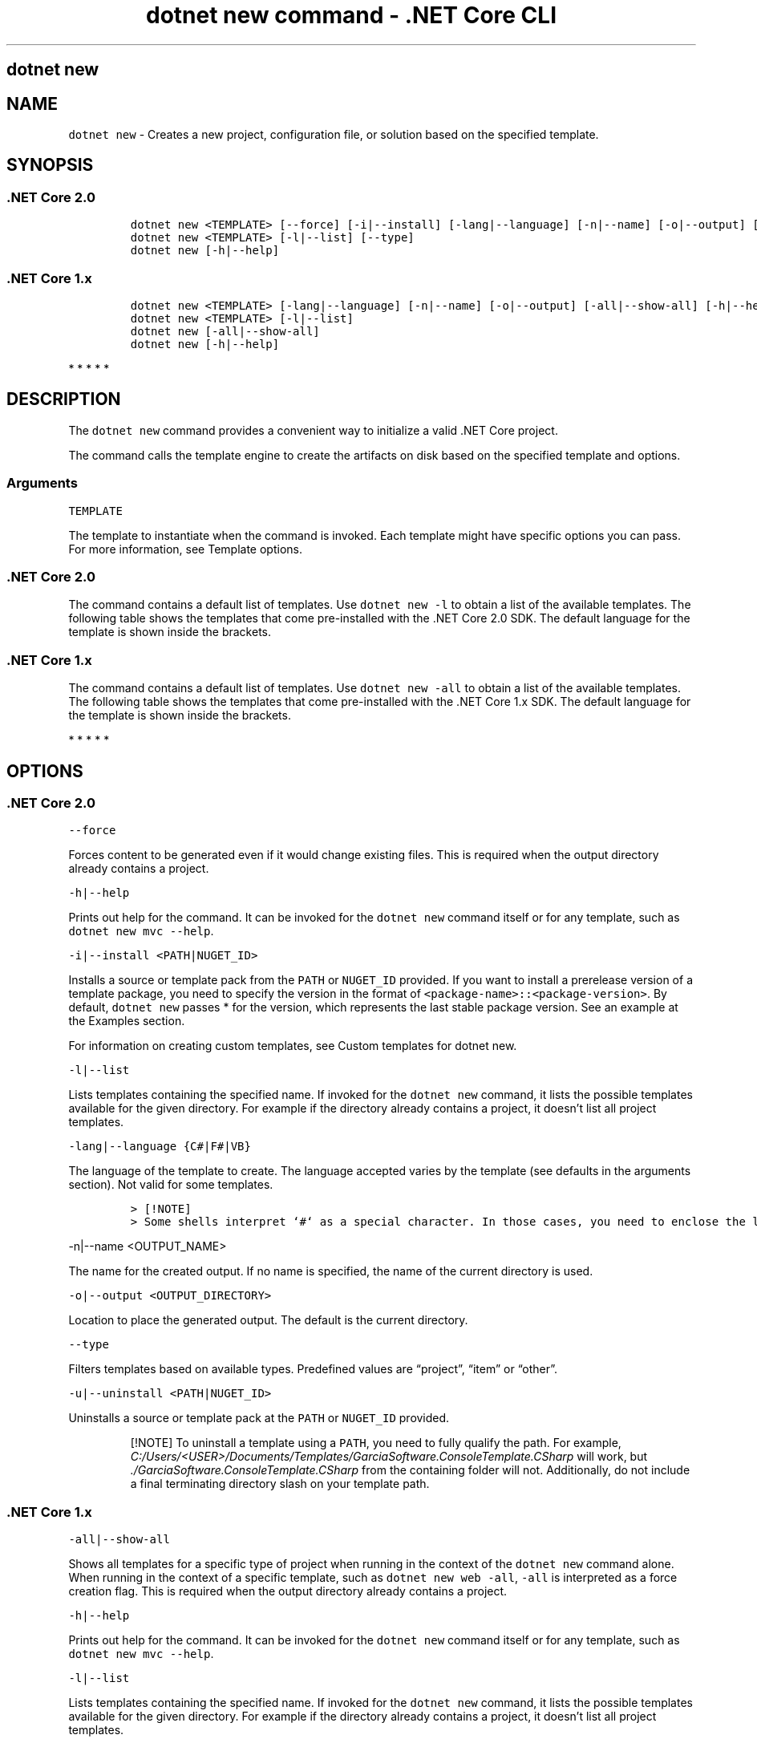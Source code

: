 .\"t
.\" Automatically generated by Pandoc 2.1.3
.\"
.TH "dotnet new command \- .NET Core CLI" "1" "" "" ".NET Core"
.hy
.SH dotnet new
.PP
.SH NAME
.PP
\f[C]dotnet\ new\f[] \- Creates a new project, configuration file, or solution based on the specified template.
.SH SYNOPSIS
.SS .NET Core 2.0
.IP
.nf
\f[C]
dotnet\ new\ <TEMPLATE>\ [\-\-force]\ [\-i|\-\-install]\ [\-lang|\-\-language]\ [\-n|\-\-name]\ [\-o|\-\-output]\ [\-u|\-\-uninstall]\ [Template\ options]
dotnet\ new\ <TEMPLATE>\ [\-l|\-\-list]\ [\-\-type]
dotnet\ new\ [\-h|\-\-help]
\f[]
.fi
.SS .NET Core 1.x
.IP
.nf
\f[C]
dotnet\ new\ <TEMPLATE>\ [\-lang|\-\-language]\ [\-n|\-\-name]\ [\-o|\-\-output]\ [\-all|\-\-show\-all]\ [\-h|\-\-help]\ [Template\ options]
dotnet\ new\ <TEMPLATE>\ [\-l|\-\-list]
dotnet\ new\ [\-all|\-\-show\-all]
dotnet\ new\ [\-h|\-\-help]
\f[]
.fi
.PP
   *   *   *   *   *
.SH DESCRIPTION
.PP
The \f[C]dotnet\ new\f[] command provides a convenient way to initialize a valid .NET Core project.
.PP
The command calls the template engine to create the artifacts on disk based on the specified template and options.
.SS Arguments
.PP
\f[C]TEMPLATE\f[]
.PP
The template to instantiate when the command is invoked.
Each template might have specific options you can pass.
For more information, see Template options.
.SS .NET Core 2.0
.PP
The command contains a default list of templates.
Use \f[C]dotnet\ new\ \-l\f[] to obtain a list of the available templates.
The following table shows the templates that come pre\-installed with the .NET Core 2.0 SDK.
The default language for the template is shown inside the brackets.
.PP
.TS
tab(@);
l l l.
T{
Template description
T}@T{
Template name
T}@T{
Languages
T}
_
T{
Console application
T}@T{
\f[C]console\f[]
T}@T{
[C#], F#, VB
T}
T{
Class library
T}@T{
\f[C]classlib\f[]
T}@T{
[C#], F#, VB
T}
T{
Unit test project
T}@T{
\f[C]mstest\f[]
T}@T{
[C#], F#, VB
T}
T{
xUnit test project
T}@T{
\f[C]xunit\f[]
T}@T{
[C#], F#, VB
T}
T{
ASP.NET Core empty
T}@T{
\f[C]web\f[]
T}@T{
[C#], F#
T}
T{
ASP.NET Core Web App (Model\-View\-Controller)
T}@T{
\f[C]mvc\f[]
T}@T{
[C#], F#
T}
T{
ASP.NET Core Web App
T}@T{
\f[C]razor\f[]
T}@T{
[C#]
T}
T{
ASP.NET Core with Angular
T}@T{
\f[C]angular\f[]
T}@T{
[C#]
T}
T{
ASP.NET Core with React.js
T}@T{
\f[C]react\f[]
T}@T{
[C#]
T}
T{
ASP.NET Core with React.js and Redux
T}@T{
\f[C]reactredux\f[]
T}@T{
[C#]
T}
T{
ASP.NET Core Web API
T}@T{
\f[C]webapi\f[]
T}@T{
[C#], F#
T}
T{
global.json file
T}@T{
\f[C]globaljson\f[]
T}@T{
T}
T{
Nuget config
T}@T{
\f[C]nugetconfig\f[]
T}@T{
T}
T{
Web config
T}@T{
\f[C]webconfig\f[]
T}@T{
T}
T{
Solution file
T}@T{
\f[C]sln\f[]
T}@T{
T}
T{
Razor page
T}@T{
\f[C]page\f[]
T}@T{
T}
T{
MVC ViewImports
T}@T{
\f[C]viewimports\f[]
T}@T{
T}
T{
MVC ViewStart
T}@T{
\f[C]viewstart\f[]
T}@T{
T}
.TE
.SS .NET Core 1.x
.PP
The command contains a default list of templates.
Use \f[C]dotnet\ new\ \-all\f[] to obtain a list of the available templates.
The following table shows the templates that come pre\-installed with the .NET Core 1.x SDK.
The default language for the template is shown inside the brackets.
.PP
.TS
tab(@);
l l l.
T{
Template description
T}@T{
Template name
T}@T{
Languages
T}
_
T{
Console application
T}@T{
\f[C]console\f[]
T}@T{
[C#], F#
T}
T{
Class library
T}@T{
\f[C]classlib\f[]
T}@T{
[C#], F#
T}
T{
Unit test project
T}@T{
\f[C]mstest\f[]
T}@T{
[C#], F#
T}
T{
xUnit test project
T}@T{
\f[C]xunit\f[]
T}@T{
[C#], F#
T}
T{
ASP.NET Core empty
T}@T{
\f[C]web\f[]
T}@T{
[C#]
T}
T{
ASP.NET Core Web App
T}@T{
\f[C]mvc\f[]
T}@T{
[C#], F#
T}
T{
ASP.NET Core Web API
T}@T{
\f[C]webapi\f[]
T}@T{
[C#]
T}
T{
Nuget config
T}@T{
\f[C]nugetconfig\f[]
T}@T{
T}
T{
Web config
T}@T{
\f[C]webconfig\f[]
T}@T{
T}
T{
Solution file
T}@T{
\f[C]sln\f[]
T}@T{
T}
.TE
.PP
   *   *   *   *   *
.SH OPTIONS
.SS .NET Core 2.0
.PP
\f[C]\-\-force\f[]
.PP
Forces content to be generated even if it would change existing files.
This is required when the output directory already contains a project.
.PP
\f[C]\-h|\-\-help\f[]
.PP
Prints out help for the command.
It can be invoked for the \f[C]dotnet\ new\f[] command itself or for any template, such as \f[C]dotnet\ new\ mvc\ \-\-help\f[].
.PP
\f[C]\-i|\-\-install\ <PATH|NUGET_ID>\f[]
.PP
Installs a source or template pack from the \f[C]PATH\f[] or \f[C]NUGET_ID\f[] provided.
If you want to install a prerelease version of a template package, you need to specify the version in the format of \f[C]<package\-name>::<package\-version>\f[].
By default, \f[C]dotnet\ new\f[] passes * for the version, which represents the last stable package version.
See an example at the Examples section.
.PP
For information on creating custom templates, see Custom templates for dotnet new.
.PP
\f[C]\-l|\-\-list\f[]
.PP
Lists templates containing the specified name.
If invoked for the \f[C]dotnet\ new\f[] command, it lists the possible templates available for the given directory.
For example if the directory already contains a project, it doesn't list all project templates.
.PP
\f[C]\-lang|\-\-language\ {C#|F#|VB}\f[]
.PP
The language of the template to create.
The language accepted varies by the template (see defaults in the arguments section).
Not valid for some templates.
.IP
.nf
\f[C]
>\ [!NOTE]
>\ Some\ shells\ interpret\ `#`\ as\ a\ special\ character.\ In\ those\ cases,\ you\ need\ to\ enclose\ the\ language\ parameter\ value,\ such\ as\ `dotnet\ new\ console\ \-lang\ "F#"`.
\f[]
.fi
.PP
\f[C]\-n|\-\-name\ <OUTPUT_NAME>\f[]
.PP
The name for the created output.
If no name is specified, the name of the current directory is used.
.PP
\f[C]\-o|\-\-output\ <OUTPUT_DIRECTORY>\f[]
.PP
Location to place the generated output.
The default is the current directory.
.PP
\f[C]\-\-type\f[]
.PP
Filters templates based on available types.
Predefined values are \[lq]project\[rq], \[lq]item\[rq] or \[lq]other\[rq].
.PP
\f[C]\-u|\-\-uninstall\ <PATH|NUGET_ID>\f[]
.PP
Uninstalls a source or template pack at the \f[C]PATH\f[] or \f[C]NUGET_ID\f[] provided.
.RS
.PP
[!NOTE] To uninstall a template using a \f[C]PATH\f[], you need to fully qualify the path.
For example, \f[I]C:/Users/<USER>/Documents/Templates/GarciaSoftware.ConsoleTemplate.CSharp\f[] will work, but \f[I]./GarciaSoftware.ConsoleTemplate.CSharp\f[] from the containing folder will not.
Additionally, do not include a final terminating directory slash on your template path.
.RE
.SS .NET Core 1.x
.PP
\f[C]\-all|\-\-show\-all\f[]
.PP
Shows all templates for a specific type of project when running in the context of the \f[C]dotnet\ new\f[] command alone.
When running in the context of a specific template, such as \f[C]dotnet\ new\ web\ \-all\f[], \f[C]\-all\f[] is interpreted as a force creation flag.
This is required when the output directory already contains a project.
.PP
\f[C]\-h|\-\-help\f[]
.PP
Prints out help for the command.
It can be invoked for the \f[C]dotnet\ new\f[] command itself or for any template, such as \f[C]dotnet\ new\ mvc\ \-\-help\f[].
.PP
\f[C]\-l|\-\-list\f[]
.PP
Lists templates containing the specified name.
If invoked for the \f[C]dotnet\ new\f[] command, it lists the possible templates available for the given directory.
For example if the directory already contains a project, it doesn't list all project templates.
.PP
\f[C]\-lang|\-\-language\ {C#|F#}\f[]
.PP
The language of the template to create.
The language accepted varies by the template (see defaults in the arguments section).
Not valid for some templates.
.IP
.nf
\f[C]
>\ [!NOTE]
>\ Some\ shells\ interpret\ `#`\ as\ a\ special\ character.\ In\ those\ cases,\ you\ need\ to\ enclose\ the\ language\ parameter\ value,\ such\ as\ `dotnet\ new\ console\ \-lang\ "F#"`.
\f[]
.fi
.PP
\f[C]\-n|\-\-name\ <OUTPUT_NAME>\f[]
.PP
The name for the created output.
If no name is specified, the name of the current directory is used.
.PP
\f[C]\-o|\-\-output\ <OUTPUT_DIRECTORY>\f[]
.PP
Location to place the generated output.
The default is the current directory.
.PP
   *   *   *   *   *
.SS Template options
.PP
Each project template may have additional options available.
The core templates have the following additional options:
.SS .NET Core 2.0
.PP
\f[B]console, angular, react, reactredux\f[]
.PP
\f[C]\-\-no\-restore\f[] \- Doesn't perform an implicit restore during project creation.
.PP
\f[B]classlib\f[]
.PP
\f[C]\-f|\-\-framework\ <FRAMEWORK>\f[] \- Specifies the framework to target.
Values: \f[C]netcoreapp2.0\f[] to create a .NET Core Class Library or \f[C]netstandard2.0\f[] to create a .NET Standard Class Library.
The default value is \f[C]netstandard2.0\f[].
.PP
\f[C]\-\-no\-restore\f[] \- Doesn't perform an implicit restore during project creation.
.PP
\f[B]mstest, xunit\f[]
.PP
\f[C]\-p|\-\-enable\-pack\f[] \- Enables packaging for the project using dotnet pack.
.PP
\f[C]\-\-no\-restore\f[] \- Doesn't perform an implicit restore during project creation.
.PP
\f[B]globaljson\f[]
.PP
\f[C]\-\-sdk\-version\ <VERSION_NUMBER>\f[] \- Specifies the version of the .NET Core SDK to use in the \f[I]global.json\f[] file.
.PP
\f[B]web\f[]
.PP
\f[C]\-\-use\-launch\-settings\f[] \- Includes \f[I]launchSettings.json\f[] in the generated template output.
.PP
\f[C]\-\-no\-restore\f[] \- Doesn't perform an implicit restore during project creation.
.PP
\f[B]webapi\f[]
.PP
\f[C]\-au|\-\-auth\ <AUTHENTICATION_TYPE>\f[] \- The type of authentication to use.
The possible values are:
.IP \[bu] 2
\f[C]None\f[] \- No authentication (Default).
.IP \[bu] 2
\f[C]IndividualB2C\f[] \- Individual authentication with Azure AD B2C.
.IP \[bu] 2
\f[C]SingleOrg\f[] \- Organizational authentication for a single tenant.
.IP \[bu] 2
\f[C]Windows\f[] \- Windows authentication.
.PP
\f[C]\-\-aad\-b2c\-instance\ <INSTANCE>\f[] \- The Azure Active Directory B2C instance to connect to.
Use with \f[C]IndividualB2C\f[] authentication.
The default value is \f[C]https://login.microsoftonline.com/tfp/\f[].
.PP
\f[C]\-ssp|\-\-susi\-policy\-id\ <ID>\f[] \- The sign\-in and sign\-up policy ID for this project.
Use with \f[C]IndividualB2C\f[] authentication.
.PP
\f[C]\-\-aad\-instance\ <INSTANCE>\f[] \- The Azure Active Directory instance to connect to.
Use with \f[C]SingleOrg\f[] authentication.
The default value is \f[C]https://login.microsoftonline.com/\f[].
.PP
\f[C]\-\-client\-id\ <ID>\f[] \- The Client ID for this project.
Use with \f[C]IndividualB2C\f[] or \f[C]SingleOrg\f[] authentication.
The default value is \f[C]11111111\-1111\-1111\-11111111111111111\f[].
.PP
\f[C]\-\-domain\ <DOMAIN>\f[] \- The domain for the directory tenant.
Use with \f[C]SingleOrg\f[] or \f[C]IndividualB2C\f[] authentication.
The default value is \f[C]qualified.domain.name\f[].
.PP
\f[C]\-\-tenant\-id\ <ID>\f[] \- The TenantId ID of the directory to connect to.
Use with \f[C]SingleOrg\f[] authentication.
The default value is \f[C]22222222\-2222\-2222\-2222\-222222222222\f[].
.PP
\f[C]\-r|\-\-org\-read\-access\f[] \- Allows this application read\-access to the directory.
Only applies to \f[C]SingleOrg\f[] or \f[C]MultiOrg\f[] authentication.
.PP
\f[C]\-\-use\-launch\-settings\f[] \- Includes \f[I]launchSettings.json\f[] in the generated template output.
.PP
\f[C]\-uld|\-\-use\-local\-db\f[] \- Specifies LocalDB should be used instead of SQLite.
Only applies to \f[C]Individual\f[] or \f[C]IndividualB2C\f[] authentication.
.PP
\f[C]\-\-no\-restore\f[] \- Doesn't perform an implicit restore during project creation.
.PP
\f[B]mvc, razor\f[]
.PP
\f[C]\-au|\-\-auth\ <AUTHENTICATION_TYPE>\f[] \- The type of authentication to use.
The possible values are:
.IP \[bu] 2
\f[C]None\f[] \- No authentication (Default).
.IP \[bu] 2
\f[C]Individual\f[] \- Individual authentication.
.IP \[bu] 2
\f[C]IndividualB2C\f[] \- Individual authentication with Azure AD B2C.
.IP \[bu] 2
\f[C]SingleOrg\f[] \- Organizational authentication for a single tenant.
.IP \[bu] 2
\f[C]MultiOrg\f[] \- Organizational authentication for multiple tenants.
.IP \[bu] 2
\f[C]Windows\f[] \- Windows authentication.
.PP
\f[C]\-\-aad\-b2c\-instance\ <INSTANCE>\f[] \- The Azure Active Directory B2C instance to connect to.
Use with \f[C]IndividualB2C\f[] authentication.
The default value is \f[C]https://login.microsoftonline.com/tfp/\f[] .
.PP
\f[C]\-ssp|\-\-susi\-policy\-id\ <ID>\f[] \- The sign\-in and sign\-up policy ID for this project.
Use with \f[C]IndividualB2C\f[] authentication.
.PP
\f[C]\-rp|\-\-reset\-password\-policy\-id\ <ID>\f[] \- The reset password policy ID for this project.
Use with \f[C]IndividualB2C\f[] authentication.
.PP
\f[C]\-ep|\-\-edit\-profile\-policy\-id\ <ID>\f[] \- The edit profile policy ID for this project.
Use with \f[C]IndividualB2C\f[] authentication.
.PP
\f[C]\-\-aad\-instance\ <INSTANCE>\f[] \- The Azure Active Directory instance to connect to.
Use with \f[C]SingleOrg\f[] or \f[C]MultiOrg\f[] authentication.
The default value is \f[C]https://login.microsoftonline.com/\f[].
.PP
\f[C]\-\-client\-id\ <ID>\f[] \- The Client ID for this project.
Use with \f[C]IndividualB2C\f[], \f[C]SingleOrg\f[], or \f[C]MultiOrg\f[] authentication.
The default value is \f[C]11111111\-1111\-1111\-11111111111111111\f[].
.PP
\f[C]\-\-domain\ <DOMAIN>\f[] \- The domain for the directory tenant.
Use with \f[C]SingleOrg\f[] or \f[C]IndividualB2C\f[] authentication..
The default value is \f[C]qualified.domain.name\f[].
.PP
\f[C]\-\-tenant\-id\ <ID>\f[] \- The TenantId ID of the directory to connect to.
Use with \f[C]SingleOrg\f[] authentication..
The default value is \f[C]22222222\-2222\-2222\-2222\-222222222222\f[].
.PP
\f[C]\-\-callback\-path\ <PATH>\f[] \- The request path within the application's base path of the redirect URI.
Use with \f[C]SingleOrg\f[] or \f[C]IndividualB2C\f[] authentication..
The default value is \f[C]/signin\-oidc\f[].
.PP
\f[C]\-r|\-\-org\-read\-access\f[] \- Allows this application read\-access to the directory.
Only applies to \f[C]SingleOrg\f[] or \f[C]MultiOrg\f[] authentication.
.PP
\f[C]\-\-use\-launch\-settings\f[] \- Includes \f[I]launchSettings.json\f[] in the generated template output.
.PP
\f[C]\-\-use\-browserlink\f[] \- Includes BrowserLink in the project.
.PP
\f[C]\-uld|\-\-use\-local\-db\f[] \- Specifies LocalDB should be used instead of SQLite.
Only applies to \f[C]Individual\f[] or \f[C]IndividualB2C\f[] authentication.
.PP
\f[C]\-\-no\-restore\f[] \- Doesn't perform an implicit restore during project creation.
.PP
\f[B]page\f[]
.PP
\f[C]\-na|\-\-namespace\ <NAMESPACE_NAME>\f[]\- Namespace for the generated code.
The default value is \f[C]MyApp.Namespace\f[].
.PP
\f[C]\-np|\-\-no\-pagemodel\f[] \- Creates the page without a PageModel.
.PP
\f[B]viewimports\f[]
.PP
\f[C]\-na|\-\-namespace\ <NAMESPACE_NAME>\f[]\- Namespace for the generated code.
The default value is \f[C]MyApp.Namespace\f[].
.SS .NET Core 1.x
.PP
\f[B]console, xunit, mstest, web, webapi\f[]
.PP
\f[C]\-f|\-\-framework\f[] \- Specifies the framework to target.
Values: \f[C]netcoreapp1.0\f[] or \f[C]netcoreapp1.1\f[].
The default value is \f[C]netcoreapp1.0\f[].
.PP
\f[B]classlib\f[]
.PP
\f[C]\-f|\-\-framework\f[] \- Specifies the framework to target.
Values: \f[C]netcoreapp1.0\f[], \f[C]netcoreapp1.1\f[], or \f[C]netstandard1.0\f[] to \f[C]netstandard1.6\f[].
The default value is \f[C]netstandard1.4\f[].
.PP
\f[B]mvc\f[]
.PP
\f[C]\-f|\-\-framework\f[] \- Specifies the framework to target.
Values: \f[C]netcoreapp1.0\f[] or \f[C]netcoreapp1.1\f[].
The default value is \f[C]netcoreapp1.0\f[].
.PP
\f[C]\-au|\-\-auth\f[] \- The type of authentication to use.
Values: \f[C]None\f[] or \f[C]Individual\f[].
The default value is \f[C]None\f[].
.PP
\f[C]\-uld|\-\-use\-local\-db\f[] \- Specifies whether or not to use LocalDB instead of SQLite.
Values: \f[C]true\f[] or \f[C]false\f[].
The default value is \f[C]false\f[].
.PP
   *   *   *   *   *
.SH EXAMPLES
.PP
Create an F# console application project in the current directory:
.PP
\f[C]dotnet\ new\ console\ \-lang\ F#\f[]
.PP
Create a .NET Standard class library project in the specified directory (available only with .NET Core 2.0 SDK or later versions):
.PP
\f[C]dotnet\ new\ classlib\ \-lang\ VB\ \-o\ MyLibrary\f[]
.PP
Create a new ASP.NET Core C# MVC application project in the current directory with no authentication targeting .NET Core 2.0:
.PP
\f[C]dotnet\ new\ mvc\ \-au\ None\ \-f\ netcoreapp2.0\f[]
.PP
Create a new xUnit application targeting .NET Core 2.0:
.PP
\f[C]dotnet\ new\ xunit\ \-\-framework\ netcoreapp2.0\f[]
.PP
List all templates available for MVC:
.PP
\f[C]dotnet\ new\ mvc\ \-l\f[]
.PP
Install version 2.0 of the Single Page Application templates for ASP.NET Core (command option available for .NET Core SDK 1.1 and later versions only):
.PP
\f[C]dotnet\ new\ \-i\ Microsoft.DotNet.Web.Spa.ProjectTemplates::2.0.0\f[]
.SS See also
.PP
Custom templates for dotnet new
.PD 0
.P
.PD
Create a custom template for dotnet new
.PD 0
.P
.PD
dotnet/dotnet\-template\-samples GitHub repo
.PD 0
.P
.PD
Available templates for dotnet new
.SH AUTHORS
mairaw.

